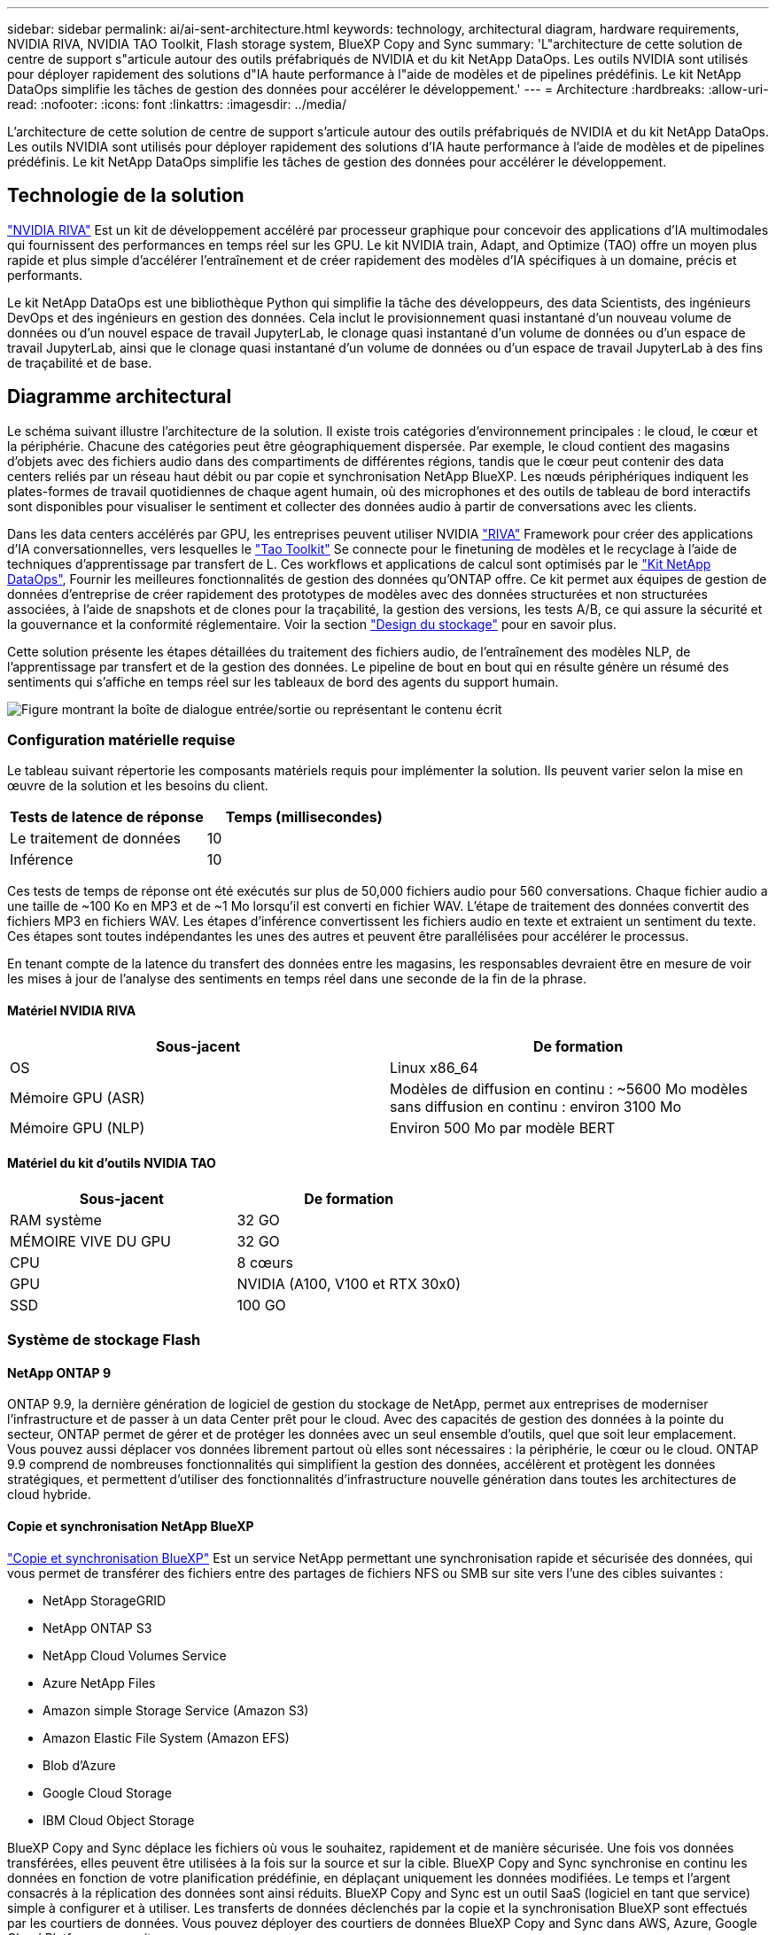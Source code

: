 ---
sidebar: sidebar 
permalink: ai/ai-sent-architecture.html 
keywords: technology, architectural diagram, hardware requirements, NVIDIA RIVA, NVIDIA TAO Toolkit, Flash storage system, BlueXP Copy and Sync 
summary: 'L"architecture de cette solution de centre de support s"articule autour des outils préfabriqués de NVIDIA et du kit NetApp DataOps. Les outils NVIDIA sont utilisés pour déployer rapidement des solutions d"IA haute performance à l"aide de modèles et de pipelines prédéfinis. Le kit NetApp DataOps simplifie les tâches de gestion des données pour accélérer le développement.' 
---
= Architecture
:hardbreaks:
:allow-uri-read: 
:nofooter: 
:icons: font
:linkattrs: 
:imagesdir: ../media/


[role="lead"]
L'architecture de cette solution de centre de support s'articule autour des outils préfabriqués de NVIDIA et du kit NetApp DataOps. Les outils NVIDIA sont utilisés pour déployer rapidement des solutions d'IA haute performance à l'aide de modèles et de pipelines prédéfinis. Le kit NetApp DataOps simplifie les tâches de gestion des données pour accélérer le développement.



== Technologie de la solution

link:https://developer.nvidia.com/riva["NVIDIA RIVA"^] Est un kit de développement accéléré par processeur graphique pour concevoir des applications d'IA multimodales qui fournissent des performances en temps réel sur les GPU. Le kit NVIDIA train, Adapt, and Optimize (TAO) offre un moyen plus rapide et plus simple d'accélérer l'entraînement et de créer rapidement des modèles d'IA spécifiques à un domaine, précis et performants.

Le kit NetApp DataOps est une bibliothèque Python qui simplifie la tâche des développeurs, des data Scientists, des ingénieurs DevOps et des ingénieurs en gestion des données. Cela inclut le provisionnement quasi instantané d'un nouveau volume de données ou d'un nouvel espace de travail JupyterLab, le clonage quasi instantané d'un volume de données ou d'un espace de travail JupyterLab, ainsi que le clonage quasi instantané d'un volume de données ou d'un espace de travail JupyterLab à des fins de traçabilité et de base.



== Diagramme architectural

Le schéma suivant illustre l'architecture de la solution. Il existe trois catégories d'environnement principales : le cloud, le cœur et la périphérie. Chacune des catégories peut être géographiquement dispersée. Par exemple, le cloud contient des magasins d'objets avec des fichiers audio dans des compartiments de différentes régions, tandis que le cœur peut contenir des data centers reliés par un réseau haut débit ou par copie et synchronisation NetApp BlueXP. Les nœuds périphériques indiquent les plates-formes de travail quotidiennes de chaque agent humain, où des microphones et des outils de tableau de bord interactifs sont disponibles pour visualiser le sentiment et collecter des données audio à partir de conversations avec les clients.

Dans les data centers accélérés par GPU, les entreprises peuvent utiliser NVIDIA https://docs.nvidia.com/deeplearning/riva/user-guide/docs/index.html["RIVA"^] Framework pour créer des applications d'IA conversationnelles, vers lesquelles le https://developer.nvidia.com/tao["Tao Toolkit"^] Se connecte pour le finetuning de modèles et le recyclage à l'aide de techniques d'apprentissage par transfert de L. Ces workflows et applications de calcul sont optimisés par le https://github.com/NetApp/netapp-dataops-toolkit["Kit NetApp DataOps"^], Fournir les meilleures fonctionnalités de gestion des données qu'ONTAP offre. Ce kit permet aux équipes de gestion de données d'entreprise de créer rapidement des prototypes de modèles avec des données structurées et non structurées associées, à l'aide de snapshots et de clones pour la traçabilité, la gestion des versions, les tests A/B, ce qui assure la sécurité et la gouvernance et la conformité réglementaire. Voir la section link:ai-sent-design-considerations.html#storage-design["Design du stockage"] pour en savoir plus.

Cette solution présente les étapes détaillées du traitement des fichiers audio, de l'entraînement des modèles NLP, de l'apprentissage par transfert et de la gestion des données. Le pipeline de bout en bout qui en résulte génère un résumé des sentiments qui s'affiche en temps réel sur les tableaux de bord des agents du support humain.

image:ai-sent-image4.png["Figure montrant la boîte de dialogue entrée/sortie ou représentant le contenu écrit"]



=== Configuration matérielle requise

Le tableau suivant répertorie les composants matériels requis pour implémenter la solution. Ils peuvent varier selon la mise en œuvre de la solution et les besoins du client.

|===
| Tests de latence de réponse | Temps (millisecondes) 


| Le traitement de données | 10 


| Inférence | 10 
|===
Ces tests de temps de réponse ont été exécutés sur plus de 50,000 fichiers audio pour 560 conversations. Chaque fichier audio a une taille de ~100 Ko en MP3 et de ~1 Mo lorsqu'il est converti en fichier WAV. L'étape de traitement des données convertit des fichiers MP3 en fichiers WAV. Les étapes d'inférence convertissent les fichiers audio en texte et extraient un sentiment du texte. Ces étapes sont toutes indépendantes les unes des autres et peuvent être parallélisées pour accélérer le processus.

En tenant compte de la latence du transfert des données entre les magasins, les responsables devraient être en mesure de voir les mises à jour de l'analyse des sentiments en temps réel dans une seconde de la fin de la phrase.



==== Matériel NVIDIA RIVA

|===
| Sous-jacent | De formation 


| OS | Linux x86_64 


| Mémoire GPU (ASR) | Modèles de diffusion en continu : ~5600 Mo modèles sans diffusion en continu : environ 3100 Mo 


| Mémoire GPU (NLP) | Environ 500 Mo par modèle BERT 
|===


==== Matériel du kit d'outils NVIDIA TAO

|===
| Sous-jacent | De formation 


| RAM système | 32 GO 


| MÉMOIRE VIVE DU GPU | 32 GO 


| CPU | 8 cœurs 


| GPU | NVIDIA (A100, V100 et RTX 30x0) 


| SSD | 100 GO 
|===


=== Système de stockage Flash



==== NetApp ONTAP 9

ONTAP 9.9, la dernière génération de logiciel de gestion du stockage de NetApp, permet aux entreprises de moderniser l'infrastructure et de passer à un data Center prêt pour le cloud. Avec des capacités de gestion des données à la pointe du secteur, ONTAP permet de gérer et de protéger les données avec un seul ensemble d'outils, quel que soit leur emplacement. Vous pouvez aussi déplacer vos données librement partout où elles sont nécessaires : la périphérie, le cœur ou le cloud. ONTAP 9.9 comprend de nombreuses fonctionnalités qui simplifient la gestion des données, accélèrent et protègent les données stratégiques, et permettent d'utiliser des fonctionnalités d'infrastructure nouvelle génération dans toutes les architectures de cloud hybride.



==== Copie et synchronisation NetApp BlueXP

https://docs.netapp.com/us-en/occm/concept_cloud_sync.html["Copie et synchronisation BlueXP"^] Est un service NetApp permettant une synchronisation rapide et sécurisée des données, qui vous permet de transférer des fichiers entre des partages de fichiers NFS ou SMB sur site vers l'une des cibles suivantes :

* NetApp StorageGRID
* NetApp ONTAP S3
* NetApp Cloud Volumes Service
* Azure NetApp Files
* Amazon simple Storage Service (Amazon S3)
* Amazon Elastic File System (Amazon EFS)
* Blob d'Azure
* Google Cloud Storage
* IBM Cloud Object Storage


BlueXP Copy and Sync déplace les fichiers où vous le souhaitez, rapidement et de manière sécurisée. Une fois vos données transférées, elles peuvent être utilisées à la fois sur la source et sur la cible. BlueXP Copy and Sync synchronise en continu les données en fonction de votre planification prédéfinie, en déplaçant uniquement les données modifiées. Le temps et l'argent consacrés à la réplication des données sont ainsi réduits. BlueXP Copy and Sync est un outil SaaS (logiciel en tant que service) simple à configurer et à utiliser. Les transferts de données déclenchés par la copie et la synchronisation BlueXP sont effectués par les courtiers de données. Vous pouvez déployer des courtiers de données BlueXP Copy and Sync dans AWS, Azure, Google Cloud Platform ou sur site.



==== NetApp StorageGRID

La suite de stockage objet Software-defined de StorageGRID prend en charge de nombreux cas d'utilisation de manière transparente dans les environnements multiclouds publics, privés et hybrides. Grâce à des innovations de pointe, NetApp StorageGRID stocke, sécurise, protège et préserve les données non structurées à une utilisation polyvalente, y compris la gestion automatisée du cycle de vie sur de longues périodes. Pour plus d'informations, reportez-vous à la section https://www.netapp.com/data-storage/storagegrid/documentation/["NetApp StorageGRID"^] le site.



=== Configuration logicielle requise

Les composants logiciels requis pour implémenter cette solution sont répertoriés dans le tableau suivant. Ils peuvent varier selon la mise en œuvre de la solution et les besoins du client.

|===
| Machine hôte | De formation 


| RIVA (anciennement JARVIS) | 1.4.0 


| TAO Toolkit (anciennement Transfer Learning Toolkit) | 3.0 


| ONTAP | 9.9.1 


| SYSTÈME D'EXPLOITATION DGX | 5.1 


| DOTK | 2.0.0 
|===


==== Logiciel NVIDIA RIVA

|===
| Logiciel | De formation 


| Docker | Pour 19.02 (avec nvidia-docker installé)>=19.03 si vous n'utilisez pas DGX 


| Pilote NVIDIA | Plus de 465.19.01 418.40+, 440.33+, 450.51+ et 460.27+ pour les processeurs graphiques du data Center 


| OS de conteneur | Ubuntu 20.04 


| CUDA | 11.3.0 


| CcuBLAS | 11.5.1.101 


| Distance | 8.2.0.41 


| NCCL | 2.9.6 


| TensorRT | 7.2.3.4 


| Serveur d'inférence Triton | 2.9.0 
|===


==== Logiciel NVIDIA TAO Toolkit

|===
| Logiciel | De formation 


| Ubuntu 18.04 LTS | 18.04 


| python | >=3.6.9 


| docker-ce | Pour 19.03.5 


| docker-API | 1.40 


| kit-conteneur-nvidia | Pour 1.3.0-1 


| exécution-conteneur-nvidia | 3.4.0-1 


| nvidia-docker2 | 2.5.0-1 


| pilote nvidia | Pour 455 


| python-pip | Pour 21.06 


| nvidia-pyindex | Dernière version 
|===


=== Détails du cas d'utilisation

Cette solution s'applique aux cas d'utilisation suivants :

* Parole-à-texte
* Analyse des sentiments


image:ai-sent-image6.png["Figure montrant la boîte de dialogue entrée/sortie ou représentant le contenu écrit"]

L'utilisation de texte à texte commence par l'acquisition de fichiers audio pour les centres de support. Ce son est ensuite traité pour s'adapter à la structure requise par RIVA. Si les fichiers audio n'ont pas déjà été divisés en unités d'analyse, cela doit être fait avant de transmettre l'audio à RIVA. Une fois le fichier audio traité, il est transmis au serveur RIVA en tant qu'appel API. Le serveur utilise l'un des nombreux modèles qu'il héberge et renvoie une réponse. Ce message vocal au texte (fait partie de la reconnaissance vocale automatique) renvoie une représentation textuelle de l'audio. À partir de là, le pipeline passe à la partie analyse de sentiment.

Pour l'analyse des sentiments, la sortie du texte de la reconnaissance vocale automatique sert d'entrée à la classification de texte. La classification de texte est le composant NVIDIA permettant de classer le texte dans n'importe quelle catégorie. Les catégories de sentiments varient de positif à négatif pour les conversations du centre de support. Les performances des modèles peuvent être évaluées à l'aide d'un jeu de retenue pour déterminer la réussite de l'étape de réglage précis.

image:ai-sent-image8.png["Figure montrant la boîte de dialogue entrée/sortie ou représentant le contenu écrit"]

Un pipeline similaire est utilisé à la fois pour l'analyse de la parole au texte et de l'opinion dans la boîte à outils TAO. La différence majeure réside dans l'utilisation d'étiquettes nécessaires au réglage précis des modèles. Le pipeline TAT Toolkit commence par le traitement des fichiers de données. Puis les modèles pré-entraînés (provenant du https://ngc.nvidia.com/catalog["Catalogue NVIDIA NGC"^]) sont affinée à l'aide des données du centre de support. Les modèles optimisés sont évalués en fonction des metrics de performance correspondants. S'ils sont plus performants que les modèles pré-entraînés, ils sont déployés sur le serveur RIVA.
